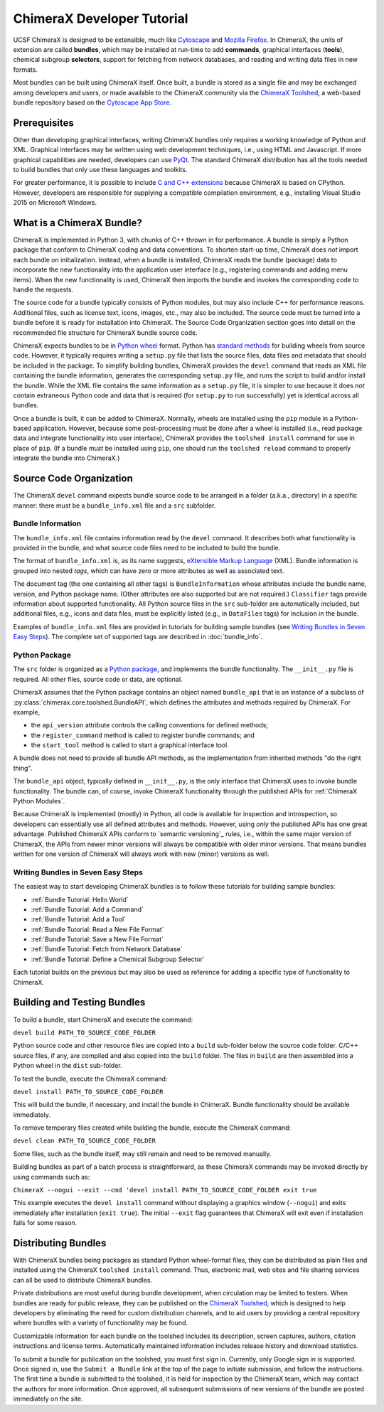..  vim: set expandtab shiftwidth=4 softtabstop=4:

.. _Cytoscape: http://www.cytoscape.org/
.. _Mozilla Firefox: https://www.mozilla.org/firefox/
.. _ChimeraX Toolshed: https://cxtoolshed.rbvi.ucsf.edu/
.. _Cytoscape App Store: http://apps.cytoscape.org/
.. _Python wheel: https://wheel.readthedocs.org/
.. _Python package: https://docs.python.org/3/tutorial/modules.html#packages
.. _eXtensible Markup Language: https://en.wikipedia.org/wiki/XML
.. _PyQt: https://riverbankcomputing.com/software/pyqt/intro
.. _C and C++ Extensions: https://docs.python.org/3/extending/building.html
.. _CPython: https://en.wikipedia.org/wiki/CPython

.. 
    === UCSF ChimeraX Copyright ===
    Copyright 2017 Regents of the University of California.
    All rights reserved.  This software provided pursuant to a
    license agreement containing restrictions on its disclosure,
    duplication and use.  For details see:
    http://www.rbvi.ucsf.edu/chimerax/docs/licensing.html
    This notice must be embedded in or attached to all copies,
    including partial copies, of the software or any revisions
    or derivations thereof.
    === UCSF ChimeraX Copyright ===


===========================
ChimeraX Developer Tutorial
===========================

UCSF ChimeraX is designed to be extensible, much like
Cytoscape_ and `Mozilla Firefox`_.  In ChimeraX, the
units of extension are called **bundles**, which may
be installed at run-time to add **commands**, graphical
interfaces (**tools**), chemical subgroup **selectors**,
support for fetching from network databases, and
reading and writing data files in new formats.

Most bundles can be built using ChimeraX itself.
Once built, a bundle is stored as a single file and
may be exchanged among developers and users, or
made available to the ChimeraX community via
the `ChimeraX Toolshed`_, a web-based bundle
repository based on the `Cytoscape App Store`_.


Prerequisites
=============

Other than developing graphical interfaces, writing
ChimeraX bundles only requires a working knowledge
of Python and XML.  Graphical interfaces may be
written using web development techniques, i.e.,
using HTML and Javascript.  If more graphical
capabilities are needed, developers can use `PyQt`_.
The standard ChimeraX distribution has all the
tools needed to build bundles that only use these
languages and toolkits.

For greater performance, it is possible to include
`C and C++ extensions`_ because ChimeraX is based
on CPython.  However, developers are responsible
for supplying a compatible compilation environment,
e.g., installing Visual Studio 2015 on Microsoft Windows.


What is a ChimeraX Bundle?
==========================

ChimeraX is implemented in Python 3, with chunks
of C++ thrown in for performance.  A bundle
is simply a Python package that conform to
ChimeraX coding and data conventions.
To shorten start-up time, ChimeraX does *not*
import each bundle on initialization.  Instead, when
a bundle is installed, ChimeraX reads the bundle
(package) data to incorporate the new functionality
into the application user interface
(e.g., registering commands and adding menu items).
When the new functionality is used, ChimeraX
then imports the bundle and invokes the
corresponding code to handle the requests.

The source code for a bundle typically consists
of Python modules, but may
also include C++ for performance reasons.
Additional files, such as license text, icons,
images, etc., may also be included.
The source code must be turned into a bundle before
it is ready for installation into ChimeraX.
The _`Source Code Organization` section
goes into detail on the recommended file
structure for ChimeraX bundle source code.

ChimeraX expects bundles to be in `Python wheel`_ format.
Python has `standard methods
<https://packaging.python.org/en/latest/distributing/#packaging-your-project>`_
for building wheels from source code.
However, it typically requires writing a ``setup.py``
file that lists the source files, data files
and metadata that should be included in the
package.  To simplify building bundles, ChimeraX
provides the ``devel`` command that reads an
XML file containing the bundle information,
generates the corresponding ``setup.py`` file,
and runs the script to build and/or install
the bundle.  While the XML file contains the
same information as a ``setup.py`` file, it is
simpler to use because it does *not* contain
extraneous Python code and data that is required
(for ``setup.py`` to run successfully) yet is
identical across all bundles.

Once a bundle is built, it can be added to ChimeraX.
Normally, wheels are installed using the ``pip`` module
in a Python-based application.  However, because
some post-processing must be done after a
wheel is installed (i.e., read package data and
integrate functionality into user interface),
ChimeraX provides the ``toolshed install`` command
for use in place of ``pip``.
(If a bundle *must* be installed using ``pip``,
one should run the ``toolshed reload`` command
to properly integrate the bundle into ChimeraX.)


Source Code Organization
========================

The ChimeraX ``devel`` command expects bundle source
code to be arranged in a folder (a.k.a., directory)
in a specific manner: there must be a
``bundle_info.xml`` file and a ``src`` subfolder.


Bundle Information
------------------

The ``bundle_info.xml`` file contains information
read by the ``devel`` command.  It describes both
what functionality is provided in the bundle,
and what source code files need to be included
to build the bundle.

The format of ``bundle_info.xml`` is, as its name
suggests, `eXtensible Markup Language`_ (XML).
Bundle information is grouped into nested *tags*,
which can have zero or more attributes as well
as associated text.

The document tag (the one containing all other tags)
is ``BundleInformation`` whose attributes include
the bundle name, version, and Python package name.
(Other attributes are also supported but are not required.)
``Classifier`` tags provide information about 
supported functionality.  All Python source files
in the ``src`` sub-folder are automatically included,
but additional files, e.g., icons and data files,
must be explicitly listed (e.g., in ``DataFiles`` tags)
for inclusion in the bundle.

Examples of ``bundle_info.xml`` files are provided
in tutorials for building sample bundles
(see `Writing Bundles in Seven Easy Steps`_).
The complete set of supported tags are described in
:doc:`bundle_info`.


Python Package
--------------

The ``src`` folder is organized as a `Python package`_,
and implements the bundle functionality.
The ``__init__.py`` file is required.  All other
files, source code or data, are optional.

ChimeraX assumes that the Python package contains
an object named ``bundle_api`` that is an instance
of a subclass of :py:class:`chimerax.core.toolshed.BundleAPI`,
which defines the attributes and methods required
by ChimeraX.  For example,

- the ``api_version`` attribute controls the calling
  conventions for defined methods;
- the ``register_command`` method is called to
  register bundle commands; and
- the ``start_tool`` method is called to start a
  graphical interface tool.

A bundle does not need to provide all bundle API methods,
as the implementation from inherited methods
"do the right thing".

The ``bundle_api`` object, typically defined
in ``__init__.py``, is the only interface that ChimeraX
uses to invoke bundle functionality.  The bundle can,
of course, invoke ChimeraX functionality through the
published APIs for :ref:`ChimeraX Python Modules`.

Because ChimeraX is implemented (mostly) in Python,
all code is available for inspection and introspection,
so developers can essentially use all defined attributes
and methods.  However, using *only* the published APIs has
one great advantage.  Published ChimeraX APIs conform
to `semantic versioning`_ rules, i.e., within the same
major version of ChimeraX, the APIs from newer minor
versions will always be compatible with older minor versions.
That means bundles written for one version of ChimeraX
will always work with new (minor) versions as well.


Writing Bundles in Seven Easy Steps
-----------------------------------

The easiest way to start developing ChimeraX
bundles is to follow these tutorials
for building sample bundles:

- :ref:`Bundle Tutorial: Hello World`
- :ref:`Bundle Tutorial: Add a Command`
- :ref:`Bundle Tutorial: Add a Tool`
- :ref:`Bundle Tutorial: Read a New File Format`
- :ref:`Bundle Tutorial: Save a New File Format`
- :ref:`Bundle Tutorial: Fetch from Network Database`
- :ref:`Bundle Tutorial: Define a Chemical Subgroup Selector`

Each tutorial builds on the previous but may also
be used as reference for adding a specific type of
functionality to ChimeraX.


Building and Testing Bundles
============================

To build a bundle, start ChimeraX and execute the command:

``devel build PATH_TO_SOURCE_CODE_FOLDER``

Python source code and other resource files are copied
into a ``build`` sub-folder below the source code
folder.  C/C++ source files, if any, are compiled and
also copied into the ``build`` folder.
The files in ``build`` are then assembled into a
Python wheel in the ``dist`` sub-folder.

To test the bundle, execute the ChimeraX command:

``devel install PATH_TO_SOURCE_CODE_FOLDER``

This will build the bundle, if necessary, and install
the bundle in ChimeraX.  Bundle functionality should
be available immediately.

To remove temporary files created while building
the bundle, execute the ChimeraX command:

``devel clean PATH_TO_SOURCE_CODE_FOLDER``

Some files, such as the bundle itself, may still remain
and need to be removed manually.

Building bundles as part of a batch process is straightforward,
as these ChimeraX commands may be invoked directly
by using commands such as:

``ChimeraX --nogui --exit --cmd 'devel install PATH_TO_SOURCE_CODE_FOLDER exit true``

This example executes the ``devel install`` command without
displaying a graphics window (``--nogui``) and exits immediately
after installation (``exit true``).  The initial ``--exit``
flag guarantees that ChimeraX will exit even if installation
fails for some reason.

Distributing Bundles
====================

With ChimeraX bundles being packages as standard Python
wheel-format files, they can be distributed as plain files
and installed using the ChimeraX ``toolshed install``
command.  Thus, electronic mail, web sites and file
sharing services can all be used to distribute ChimeraX
bundles.

Private distributions are most useful during bundle
development, when circulation may be limited to testers.
When bundles are ready for public release, they can be
published on the `ChimeraX Toolshed`_, which is designed
to help developers by eliminating the need for custom
distribution channels, and to aid users by providing
a central repository where bundles with a variety of
functionality may be found.

Customizable information for each bundle on the toolshed
includes its description, screen captures, authors,
citation instructions and license terms.
Automatically maintained information
includes release history and download statistics.

To submit a bundle for publication on the toolshed,
you must first sign in.  Currently, only Google
sign in is supported.  Once signed in, use the
``Submit a Bundle`` link at the top of the page
to initiate submission, and follow the instructions.
The first time a bundle is submitted to the toolshed,
it is held for inspection by the ChimeraX team, which
may contact the authors for more information.
Once approved, all subsequent submissions of new
versions of the bundle are posted immediately on the site.

